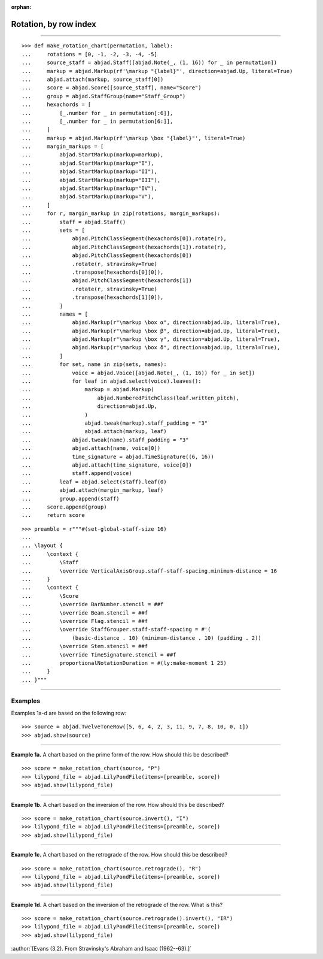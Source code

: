 :orphan:

Rotation, by row index
======================

..

----

::

    >>> def make_rotation_chart(permutation, label):
    ...     rotations = [0, -1, -2, -3, -4, -5]
    ...     source_staff = abjad.Staff([abjad.Note(_, (1, 16)) for _ in permutation])
    ...     markup = abjad.Markup(rf'\markup "{label}"', direction=abjad.Up, literal=True)
    ...     abjad.attach(markup, source_staff[0])
    ...     score = abjad.Score([source_staff], name="Score")
    ...     group = abjad.StaffGroup(name="Staff_Group")
    ...     hexachords = [
    ...         [_.number for _ in permutation[:6]],
    ...         [_.number for _ in permutation[6:]],
    ...     ]
    ...     markup = abjad.Markup(rf'\markup \box "{label}"', literal=True)
    ...     margin_markups = [
    ...         abjad.StartMarkup(markup=markup),
    ...         abjad.StartMarkup(markup="I"),
    ...         abjad.StartMarkup(markup="II"),
    ...         abjad.StartMarkup(markup="III"),
    ...         abjad.StartMarkup(markup="IV"),
    ...         abjad.StartMarkup(markup="V"),
    ...     ]
    ...     for r, margin_markup in zip(rotations, margin_markups):
    ...         staff = abjad.Staff()
    ...         sets = [
    ...             abjad.PitchClassSegment(hexachords[0]).rotate(r),
    ...             abjad.PitchClassSegment(hexachords[1]).rotate(r),
    ...             abjad.PitchClassSegment(hexachords[0])
    ...             .rotate(r, stravinsky=True)
    ...             .transpose(hexachords[0][0]),
    ...             abjad.PitchClassSegment(hexachords[1])
    ...             .rotate(r, stravinsky=True)
    ...             .transpose(hexachords[1][0]),
    ...         ]
    ...         names = [
    ...             abjad.Markup(r"\markup \box α", direction=abjad.Up, literal=True),
    ...             abjad.Markup(r"\markup \box β", direction=abjad.Up, literal=True),
    ...             abjad.Markup(r"\markup \box γ", direction=abjad.Up, literal=True),
    ...             abjad.Markup(r"\markup \box δ", direction=abjad.Up, literal=True),
    ...         ]
    ...         for set, name in zip(sets, names):
    ...             voice = abjad.Voice([abjad.Note(_, (1, 16)) for _ in set])
    ...             for leaf in abjad.select(voice).leaves():
    ...                 markup = abjad.Markup(
    ...                     abjad.NumberedPitchClass(leaf.written_pitch),
    ...                     direction=abjad.Up,
    ...                 )
    ...                 abjad.tweak(markup).staff_padding = "3"
    ...                 abjad.attach(markup, leaf)
    ...             abjad.tweak(name).staff_padding = "3"
    ...             abjad.attach(name, voice[0])
    ...             time_signature = abjad.TimeSignature((6, 16))
    ...             abjad.attach(time_signature, voice[0])
    ...             staff.append(voice)
    ...         leaf = abjad.select(staff).leaf(0)
    ...         abjad.attach(margin_markup, leaf)
    ...         group.append(staff)
    ...     score.append(group)
    ...     return score

::

    >>> preamble = r"""#(set-global-staff-size 16)
    ...
    ... \layout {
    ...     \context {
    ...         \Staff
    ...         \override VerticalAxisGroup.staff-staff-spacing.minimum-distance = 16
    ...     }
    ...     \context {
    ...         \Score
    ...         \override BarNumber.stencil = ##f
    ...         \override Beam.stencil = ##f
    ...         \override Flag.stencil = ##f
    ...         \override StaffGrouper.staff-staff-spacing = #'(
    ...             (basic-distance . 10) (minimum-distance . 10) (padding . 2))
    ...         \override Stem.stencil = ##f
    ...         \override TimeSignature.stencil = ##f
    ...         proportionalNotationDuration = #(ly:make-moment 1 25)
    ...     }
    ... }"""

----

Examples
--------

Examples 1a-d are based on the following row:

::

    >>> source = abjad.TwelveToneRow([5, 6, 4, 2, 3, 11, 9, 7, 8, 10, 0, 1])
    >>> abjad.show(source)

----

**Example 1a.** A chart based on the prime form of the row. How should this be described?

::

    >>> score = make_rotation_chart(source, "P")
    >>> lilypond_file = abjad.LilyPondFile(items=[preamble, score])
    >>> abjad.show(lilypond_file)

----

**Example 1b.** A chart based on the inversion of the row. How should this be described?

::

    >>> score = make_rotation_chart(source.invert(), "I")
    >>> lilypond_file = abjad.LilyPondFile(items=[preamble, score])
    >>> abjad.show(lilypond_file)

----

**Example 1c.** A chart based on the retrograde of the row. How should this be described?

::

    >>> score = make_rotation_chart(source.retrograde(), "R")
    >>> lilypond_file = abjad.LilyPondFile(items=[preamble, score])
    >>> abjad.show(lilypond_file)

----

**Example 1d.** A chart based on the inversion of the retrograde of the row. What is
this?

::

    >>> score = make_rotation_chart(source.retrograde().invert(), "IR")
    >>> lilypond_file = abjad.LilyPondFile(items=[preamble, score])
    >>> abjad.show(lilypond_file)

:author:`[Evans (3.2). From Stravinsky's Abraham and Isaac (1962--63).]`
